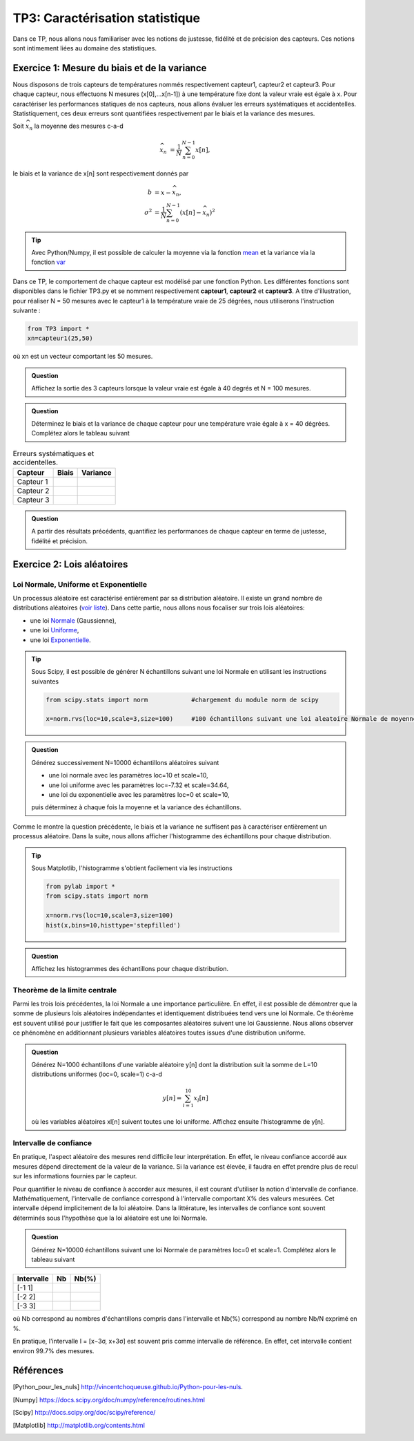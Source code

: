 TP3: Caractérisation statistique
================================

Dans ce TP, nous allons nous familiariser avec les notions de justesse, fidélité et de précision des capteurs. Ces notions sont intimement liées au domaine des statistiques.

Exercice 1: Mesure du biais et de la variance
---------------------------------------------

Nous disposons de trois capteurs de températures nommés respectivement capteur1, capteur2 et capteur3.  Pour chaque capteur, nous effectuons N mesures (x[0],...x[n-1]) à une température fixe dont la valeur vraie est égale à x. Pour caractériser les performances statiques de nos capteurs, nous allons évaluer les erreurs systématiques et accidentelles. Statistiquement, ces deux erreurs sont quantifiées respectivement par le biais et la variance des mesures.

Soit :math:`\widehat{x}_{n}` la moyenne des mesures c-a-d

.. math ::

    \widehat{x}_{n}&=\frac{1}{N}\sum_{n=0}^{N-1}x[n],

le biais et la variance de x[n] sont respectivement donnés par

.. math ::

    b&=x-\widehat{x}_{n},\\
    \sigma^{2}&=\frac{1}{N}\sum_{n=0}^{N-1}(x[n]-\widehat{x}_{n})^{2}

.. tip::

    Avec Python/Numpy, il est possible de calculer la moyenne via la fonction `mean <http://docs.scipy.org/doc/numpy/reference/generated/numpy.mean.html>`_ et la variance via la fonction `var <http://docs.scipy.org/doc/numpy/reference/generated/numpy.var.html#numpy.var>`_

Dans ce TP, le comportement de chaque capteur est modélisé par une fonction Python. Les différentes fonctions sont disponibles dans le fichier TP3.py et se nomment respectivement **capteur1**, **capteur2** et **capteur3**. A titre d'illustration, pour réaliser N = 50 mesures avec le capteur1 à la température vraie de 25 dégrées, nous utiliserons l'instruction suivante :

.. code ::

    from TP3 import *
    xn=capteur1(25,50)

où xn est un vecteur comportant les 50 mesures.

.. admonition:: Question

    Affichez la sortie des 3 capteurs lorsque la valeur vraie est égale à 40 degrés et N = 100 mesures.

.. admonition:: Question

    Déterminez le biais et la variance de chaque capteur pour une température vraie égale à x = 40 dégrées. Complétez alors le tableau suivant


.. table:: Erreurs systématiques et accidentelles.

    +-----------+-------+----------+
    |  Capteur  | Biais | Variance |
    +===========+=======+==========+
    | Capteur 1 |       |          |
    +-----------+-------+----------+
    | Capteur 2 |       |          |
    +-----------+-------+----------+
    | Capteur 3 |       |          |
    +-----------+-------+----------+

.. admonition:: Question

    A partir des résultats précédents, quantifiez les performances de chaque capteur en terme de justesse, fidélité et précision.

Exercice 2: Lois aléatoires
---------------------------

Loi Normale, Uniforme et Exponentielle
^^^^^^^^^^^^^^^^^^^^^^^^^^^^^^^^^^^^^^

Un processus aléatoire est caractérisé entièrement par sa distribution aléatoire. Il existe un grand nombre de distributions aléatoires (`voir liste <http://docs.scipy.org/doc/scipy/reference/stats.html>`_). Dans cette partie, nous allons nous focaliser sur trois lois aléatoires:

* une loi `Normale <http://docs.scipy.org/doc/scipy/reference/generated/scipy.stats.norm.html#scipy.stats.norm>`_ (Gaussienne),
* une loi `Uniforme <http://docs.scipy.org/doc/scipy/reference/generated/scipy.stats.uniform.html#scipy.stats.uniform>`_,
* une loi `Exponentielle <http://docs.scipy.org/doc/scipy/reference/generated/scipy.stats.expon.html#scipy.stats.expon>`_.

.. tip :: Sous Scipy, il est possible de générer N échantillons suivant une loi Normale en utilisant les instructions suivantes

    .. code ::

        from scipy.stats import norm        	#chargement du module norm de scipy

        x=norm.rvs(loc=10,scale=3,size=100)   	#100 échantillons suivant une loi aleatoire Normale de moyenne loc et d'écart type scale


.. admonition:: Question

    Générez successivement N=10000 échantillons aléatoires suivant

    * une loi normale avec les paramètres loc=10 et scale=10,
    * une loi uniforme avec les paramètres loc=-7.32 et scale=34.64,
    * une loi du exponentielle avec les paramètres loc=0 et scale=10,

    puis déterminez à chaque fois la moyenne et la variance des échantillons.

Comme le montre la question précédente, le biais et la variance ne suffisent pas à caractériser entièrement un processus aléatoire. Dans la suite, nous allons afficher l'histogramme des échantillons pour chaque distribution.

.. tip::

    Sous Matplotlib, l'histogramme s'obtient facilement via les instructions

    .. code::

        from pylab import *
        from scipy.stats import norm

        x=norm.rvs(loc=10,scale=3,size=100)
        hist(x,bins=10,histtype='stepfilled')

.. admonition:: Question

    Affichez les histogrammes des échantillons pour chaque distribution.

Theorème de la limite centrale
^^^^^^^^^^^^^^^^^^^^^^^^^^^^^^

Parmi les trois lois précédentes, la loi Normale a une importance particulière. En effet, il est possible de démontrer que la somme de plusieurs lois aléatoires indépendantes et identiquement distribuées tend vers une loi Normale. Ce théorème est souvent utilisé pour justifier le fait que les composantes aléatoires suivent une loi Gaussienne. Nous allons observer ce phénomène en additionnant plusieurs variables aléatoires toutes issues d'une distribution uniforme.

.. admonition:: Question

    Générez N=1000 échantillons d'une variable aléatoire y[n] dont la distribution suit la somme de L=10 distributions uniformes (loc=0, scale=1) c-a-d

    .. math::

        y[n]=\sum_{l=1}^{10} x_{l}[n]

    où les variables aléatoires xl[n] suivent toutes une loi uniforme. Affichez ensuite l'histogramme de y[n].


Intervalle de confiance
^^^^^^^^^^^^^^^^^^^^^^^

En pratique, l'aspect aléatoire des mesures rend difficile leur interprétation. En effet, le niveau confiance accordé aux mesures dépend directement de la valeur de la variance. Si la variance est élevée, il faudra en effet prendre plus de recul sur les informations fournies par le capteur.

Pour quantifier le niveau de confiance à accorder aux mesures, il est courant d'utiliser la notion d'intervalle de confiance. Mathématiquement, l'intervalle de confiance correspond à l'intervalle comportant X% des valeurs mesurées. Cet intervalle dépend implicitement de la loi aléatoire. Dans la littérature, les intervalles de confiance sont souvent déterminés sous l'hypothèse que la loi aléatoire est une loi Normale.

.. plot:: TP3/intervalle.py

.. admonition:: Question

    Générez N=10000 échantillons suivant une loi Normale de paramètres loc=0 et scale=1. Complétez alors le tableau suivant

.. table::

+-------------+-----+------+
| Intervalle  | Nb  | Nb(%)|
+=============+=====+======+
|    [-1 1]   |     |      |
+-------------+-----+------+
|    [-2 2]   |     |      |
+-------------+-----+------+
|    [-3 3]   |     |      |
+-------------+-----+------+

où Nb correspond au nombres d'échantillons compris dans l'intervalle et Nb(%) correspond au nombre Nb/N exprimé en %.

En pratique, l'intervalle I = [x−3σ, x+3σ] est souvent pris comme intervalle de référence. En effet, cet intervalle contient environ 99.7% des mesures.


Références
----------

.. [Python_pour_les_nuls] http://vincentchoqueuse.github.io/Python-pour-les-nuls.
.. [Numpy] https://docs.scipy.org/doc/numpy/reference/routines.html
.. [Scipy] http://docs.scipy.org/doc/scipy/reference/
.. [Matplotlib] http://matplotlib.org/contents.html